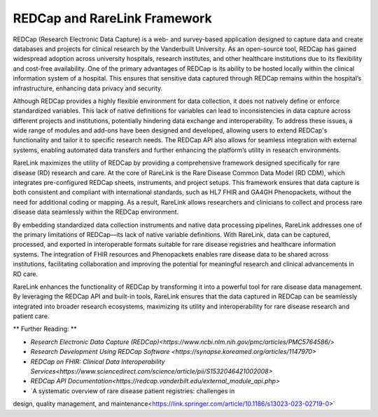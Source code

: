 REDCap and RareLink Framework
=============================

REDCap (Research Electronic Data Capture) is a web- and survey-based application 
designed to capture data and create databases and projects for clinical research
by the Vanderbuilt University. As an open-source tool, REDCap has gained 
widespread adoption across university hospitals, research institutes, and other 
healthcare institutions due to its flexibility and cost-free availability. One 
of the primary advantages of REDCap is its ability to be hosted locally within 
the clinical information system of a hospital. This ensures that sensitive data 
captured through REDCap remains within the hospital’s infrastructure, enhancing 
data privacy and security.

Although REDCap provides a highly flexible environment for data collection, it 
does not natively define or enforce standardized variables. This lack of native 
definitions for variables can lead to inconsistencies in data capture across 
different projects and institutions, potentially hindering data exchange and 
interoperability. To address these issues, a wide range of modules and add-ons 
have been designed and developed, allowing users to extend REDCap's functionality 
and tailor it to specific research needs. The REDCap API also allows for seamless 
integration with external systems, enabling automated data transfers and further 
enhancing the platform’s utility in research environments.

RareLink maximizes the utility of REDCap by providing a comprehensive framework 
designed specifically for rare disease (RD) research and care. At the core of 
RareLink is the Rare Disease Common Data Model (RD CDM), which integrates 
pre-configured REDCap sheets, instruments, and project setups. This framework 
ensures that data capture is both consistent and compliant with international 
standards, such as HL7 FHIR and GA4GH Phenopackets, without the need for 
additional coding or mapping. As a result, RareLink allows researchers and 
clinicians to collect and process rare disease data seamlessly within the REDCap 
environment.

By embedding standardized data collection instruments and native data processing 
pipelines, RareLink addresses one of the primary limitations of REDCap—its lack 
of native variable definitions. With RareLink, data can be captured, processed, 
and exported in interoperable formats suitable for rare disease registries and 
healthcare information systems. The integration of FHIR resources and 
Phenopackets enables rare disease data to be shared across institutions, 
facilitating collaboration and improving the potential for meaningful research 
and clinical advancements in RD care.

RareLink enhances the functionality of REDCap by transforming it into a powerful 
tool for rare disease data management. By leveraging the REDCap API and built-in 
tools, RareLink ensures that the data captured in REDCap can be seamlessly 
integrated into broader research ecosystems, maximizing its utility and 
interoperability for rare disease research and patient care.

** Further Reading: **

* `Research Electronic Data Capture (REDCap)<https://www.ncbi.nlm.nih.gov/pmc/articles/PMC5764586/>`
* `Research Development Using REDCap Software <https://synapse.koreamed.org/articles/1147970>`
* `REDCap on FHIR: Clinical Data Interoperability Services<https://www.sciencedirect.com/science/article/pii/S1532046421002008>`
* `REDCap API Documentation<https://redcap.vanderbilt.edu/external_module_api.php>`
* `A systematic overview of rare disease patient registries: challenges in 
design, quality management, and maintenance<https://link.springer.com/article/10.1186/s13023-023-02719-0>`





